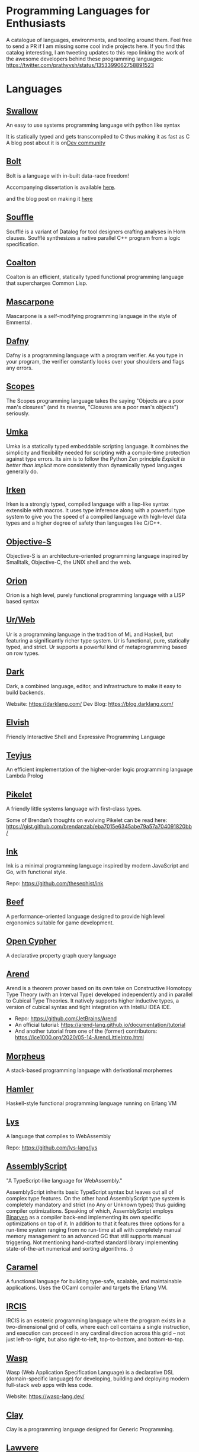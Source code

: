 * Programming Languages for Enthusiasts

[[./cover-art.png]]

A catalogue of languages, environments, and tooling around them. Feel free to send a PR if I am missing some cool indie projects here. If you find this catalog interesting, I am tweeting updates to this repo linking the work of the awesome developers behind these programming languages: https://twitter.com/prathyvsh/status/1353399062758891523

* Languages

** [[https://github.com/Swallow-lang/swallow][Swallow]]
An easy to use systems programming language with python like syntax

It is statically typed and gets transcompiled to C thus making it as fast as C
A blog post about it is on[[https://dev.to/saptakbhoumik/swallow-a-new-programming-language-with-python-like-syntax-but-as-fast-as-c-currently-under-devolopment-2of4/][Dev community]]

** [[https://github.com/mukul-rathi/bolt][Bolt]]
Bolt is a language with in-built data-race freedom!

Accompanying dissertation is available [[https://github.com/mukul-rathi/bolt-dissertation][here]].

and the blog post on making it [[https://mukulrathi.netlify.app/create-your-own-programming-language/intro-to-compiler/][here]]

** [[https://github.com/souffle-lang/souffle][Souffle]]
Soufflé is a variant of Datalog for tool designers crafting analyses in Horn clauses. Soufflé synthesizes a native parallel C++ program from a logic specification.

** [[https://github.com/coalton-lang/coalton][Coalton]]

[[https://raw.githubusercontent.com/coalton-lang/coalton/main/docs/assets/coalton-logotype-gray.svg]]

Coalton is an efficient, statically typed functional programming language that supercharges Common Lisp.

** [[https://github.com/catseye/Mascarpone][Mascarpone]]
Mascarpone is a self-modifying programming language in the style of Emmental.

** [[https://github.com/dafny-lang/dafny][Dafny]]
Dafny is a programming language with a program verifier. As you type in your program, the verifier constantly looks over your shoulders and flags any errors.

** [[https://scopes.js.org/][Scopes]]
The Scopes programming language takes the saying "Objects are a poor man's closures" (and its reverse, "Closures are a poor man's objects") seriously.

** [[https://github.com/vtereshkov/umka-lang][Umka]]
Umka is a statically typed embeddable scripting language. It combines the simplicity and flexibility needed for scripting with a compile-time protection against type errors. Its aim is to follow the Python Zen principle /Explicit is better than implicit/ more consistently than dynamically typed languages generally do.

#+BEGIN_HTML

<img src="./img/umka.png" width="800px" />

#+END_HTML

** [[https://github.com/samrushing/irken-compiler][Irken]]
Irken is a strongly typed, compiled language with a lisp-like syntax extensible with macros.
It uses type inference along with a powerful type system to give you the speed of a compiled language with high-level data types and a higher degree of safety than languages like C/C++.


** [[http://objective.st/][Objective-S]]

#+BEGIN_HTML

<img src="http://objective.st/objst.png" width=50px />

#+END_HTML

Objective-S is an architecture-oriented programming language inspired by Smalltalk, Objective-C, the UNIX shell
and the web.

** [[https://github.com/orion-lang/orion/][Orion]]

#+BEGIN_HTML

<img src="https://raw.githubusercontent.com/orion-lang/orion/master/assets/orion-logo.png" width=100px />

#+END_HTML

Orion is a high level, purely functional programming language with a LISP based syntax

** [[https://github.com/urweb/urweb][Ur/Web]]
Ur is a programming language in the tradition of ML and Haskell, but featuring a significantly richer type system. Ur is functional, pure, statically typed, and strict. Ur supports a powerful kind of metaprogramming based on row types.

** [[https://github.com/darklang/][Dark]]

[[./img/darklang.gif]]

Dark, a combined language, editor, and infrastructure to make it easy to build backends.

Website: https://darklang.com/
Dev Blog: https://blog.darklang.com/

** [[https://github.com/elves/elvish][Elvish]]
Friendly Interactive Shell and Expressive Programming Language

** [[https://github.com/teyjus/teyjus][Teyjus]]
An efficient implementation of the higher-order logic programming language Lambda Prolog

** [[https://github.com/pikelet-lang/pikelet/][Pikelet]]
[[Pikelet Logo][https://raw.githubusercontent.com/pikelet-lang/pikelet/main/book/assets/pikelet.png]]

A friendly little systems language with first-class types.

Some of Brendan’s thoughts on evolving Pikelet can be read here:
https://gist.github.com/brendanzab/eba7015e6345abe79a57a704091820bb/

** [[https://dotink.co/docs/overview/][Ink]]
Ink is a minimal programming language inspired by modern JavaScript and Go, with functional style.

Repo: https://github.com/thesephist/ink

** [[https://www.beeflang.org/][Beef]]
[[https://raw.githubusercontent.com/beefytech/Beef/master/IDE/screenshot0.gif]]

A performance-oriented language designed to provide high level ergonomics suitable for game development.

** [[https://github.com/opencypher/][Open Cypher]]
A declarative property graph query language

** [[https://arend-lang.github.io/][Arend]]

#+BEGIN_HTML

<img src="./img/arend.png" width="300px" />

#+END_HTML

Arend is a theorem prover based on its own take on Constructive Homotopy Type Theory (with an Interval Type) developed independently and in parallel to Cubical Type Theories. It natively supports higher inductive types, a version of cubical syntax and tight integration with IntelliJ IDEA IDE.

- Repo: https://github.com/JetBrains/Arend
- An official tutorial: https://arend-lang.github.io/documentation/tutorial
- And another tutorial from one of the (former) contributors: https://ice1000.org/2020/05-14-ArendLittleIntro.html

** [[https://github.com/ballesta25/Morpheus][Morpheus]]
A stack-based programming language with derivational morphemes

** [[https://github.com/hamler-lang/][Hamler]]

#+BEGIN_HTML
<img src="https://camo.githubusercontent.com/174524f57c5ba4439286566213264242a6e4c9869cc8f8ddfd6027f585be3e3f/68747470733a2f2f7777772e68616d6c65722d6c616e672e6f72672f696d616765732f68616d6c65724032782e706e67" />

#+END_HTML

Haskell-style functional programming language running on Erlang VM

** [[https://lys-lang.dev][Lys]]

#+BEGIN_HTML

<img src="https://user-images.githubusercontent.com/260114/54724904-c7e7d300-4b4b-11e9-8bbd-ec3f9044c86e.png" width="100px" />

#+END_HTML

A language that compiles to WebAssembly

Repo: https://github.com/lys-lang/lys

** [[https://www.assemblyscript.org/][AssemblyScript]]

#+BEGIN_HTML

<img src="https://avatars1.githubusercontent.com/u/28916798" width="100px" />

#+END_HTML

"A TypeScript-like language for WebAssembly."

AssemblyScript inherits basic TypeScript syntax but leaves out all of complex type features. On the other hand AssemblyScript type system is completely mandatory and strict (no Any or Unknown types) thus guiding compiler optimizations. Speaking of which, AssemblyScript employs [[http://webassembly.github.io/binaryen/][Binaryen]] as a compiler back-end implementing its own specific optimizations on top of it. In addition to that it features three options for a run-time system ranging from no run-time at all with completely manual memory management to an advanced GC that still supports manual triggering. Not mentioning hand-crafted standard library implementing state-of-the-art numerical and sorting algorithms. :)

** [[https://caramel.run][Caramel]]

A functional language for building type-safe, scalable, and maintainable applications.
Uses the OCaml compiler and targets the Erlang VM.

** [[https://github.com/batman-nair/IRCIS][IRCIS]]

[[Logo of IRCIS][https://raw.githubusercontent.com/batman-nair/IRCIS/master/screencaps/banner.png]]

[[https://raw.githubusercontent.com/batman-nair/IRCIS/master/screencaps/factors.gif]]

IRCIS is an esoteric programming language where the program exists in a two-dimensional grid of cells, where each cell contains a single instruction, and execution can proceed in any cardinal direction across this grid -- not just left-to-right, but also right-to-left, top-to-bottom, and bottom-to-top.

** [[https://github.com/wasp-lang/wasp][Wasp]]

[[./img/wasp.png]]

Wasp (Web Application Specification Language) is a declarative DSL (domain-specific language) for developing, building and deploying modern full-stack web apps with less code.

Website: https://wasp-lang.dev/

** [[https://github.com/jckarter/clay][Clay]]
Clay is a programming language designed for Generic Programming.

** [[https://github.com/jameshaydon/lawvere][Lawvere]]
A categorical programming language with effects

** [[https://github.com/alantech/alan][Alan]]
Alan is a programming language that does concurrency for you and can thus separate how the software is written from how it runs

** [[https://github.com/ponylang/ponyc][Pony]]

[[Pony Logo][https://www.ponylang.io/images/logo.png]]

Pony is an open-source, actor-model, capabilities-secure, high performance programming language.

A post on the history of the language: https://www.ponylang.io/blog/2017/05/an-early-history-of-pony/

A collection of talks on the language is available here: https://codesync.global/media/top-10-pony-lang-talks/

** [[https://wiki.xxiivv.com/site/lain.html][Lain]]

[[./img/lain.png]]

Lain is a Lisp based templating and scripting language used at Devin Lin Luvega’s website XXIIVV

An image editor called Ronin is also based on the same language: https://100r.co/site/ronin.html

** [[https://github.com/jcubic/lips][Lips]]
Scheme based powerful lisp language in JavaScript

** [[https://futhark-lang.org][Futhark]]

A high-performance data-parallel functional programming language targeting CUDA and OpenCL. Features limited dependent types to track array dimentions, uniquness typing for local in-place mutation and a Standard ML-style module system with parametric modules. The compiler is implemented in Haskell.

GitHub repository: https://github.com/diku-dk/futhark

** [[https://github.com/slerpyyy/paste-lang][Paste Lang]]
[WIP] An esoteric programming language build around macros.

** [[https://github.com/frank-lang/frank][Frank]]
Frank is a strict, effectful functional programming language with a bidirectional type-and-effect system and effect handlers

** [[https://github.com/CatalaLang/catala][Catala]]
Catala is a programming language adapted for socio-fiscal legislative literate programming. By annotating each line of the legislative text with its meaning in terms of code, one can derive an implementation of complex socio-fiscal mechanisms that enjoys a high level of assurance regarding the code-law faithfulness.


[[Catala Logo][https://raw.githubusercontent.com/CatalaLang/catala/master/doc/images/logo.png]]

[[Catala Screenshot][https://raw.githubusercontent.com/CatalaLang/catala/master/doc/images/ScreenShotVSCode.png]]

Website: https://catala-lang.org/

** [[http://www.attoparsec.com/artifacts/gottlob/index.html][Gottlob]]
[[http://www.attoparsec.com/artifacts/gottlob/images/functions.png]]

Gottlob is an esoteric language which tries to match Frege's notation in [[https://en.wikipedia.org/wiki/Begriffsschrift][Begriffsschrift]] as closely as possible.

** [[https://github.com/koka-lang/koka][Koka]]

#+BEGIN_HTML
<img width="150px" src="https://koka-lang.github.io/koka/doc/images/koka-logo-filled.png" />
<br />
<img width="300px" src="https://raw.githubusercontent.com/koka-lang/koka/master/doc/snippet-yield.png" />
#+END_HTML

Koka: a function-oriented language with effect inference

I encountered Koka when researching about algebraic effects. Papers from Daan Leijen on its semantics and technical details are available here: https://www.microsoft.com/en-us/research/project/koka/

** [[https://github.com/red/red][Red]]
Red is a new programming language strongly inspired by Rebol, but with a broader field of usage thanks to its native-code compiler, from system programming to high-level scripting, while providing modern support for concurrency and multi-core CPUs.

** [[https://github.com/moonad/FormCoreJS][FormCoreJS]]
A minimal pure functional language based on self dependent types.

** [[https://github.com/granule-project/gerty][Gerty]]
A minimal, dependently-typed programming language

** [[https://github.com/marcobambini/gravity][Gravity]]
Gravity is a powerful, dynamically typed, lightweight, embeddable programming language written in C without any external dependencies (except for stdlib). It is a class-based concurrent scripting language with modern Swift-like syntax.

** [[https://github.com/ballerina-platform/ballerina-lang][Ballerina]]
Ballerina is an open source programming language and platform for cloud-era application programmers to easily write software that just works.

** [[https://github.com/gluon-lang/gluon][Gluon]]
A static, type inferred and embeddable language written in Rust.

** [[https://github.com/flix/flix][Flix]]
Flix is a statically typed functional, imperative, and logic programming language.

** [[https://github.com/gleam-lang/gleam][Gleam]]
A statically typed language for the Erlang VM

** [[https://github.com/astrolang/astro][Astro]]
A fun safe language for rapid prototyping and high performance applications

** [[https://github.com/felix-lang/felix][Felix]]
An advanced, statically typed, high performance scripting language with native C++ embedding.

** [[https://github.com/robrix/facet][Facet]]
A call-by-value functional language with algebraic effects, runners, quantitative type theory, and staging

** [[https://github.com/wyvernlang/wyvern][Wyvern]]
Wyvern is a new general-purpose programming language designed to support adaptation and assurance.

** [[https://github.com/slovnicki/pLam][pLam]]
An interpreter for learning and exploring pure λ-calculus

** [[https://github.com/topshell-language/topshell][TopShell]]
Purely functional, reactive scripting language

** [[https://github.com/FStarLang/FStar][FStar]]
Verification system for effectful programs

** [[https://github.com/jeffreyguenther/shiro][Shiro]]
Author: Jeffrey Guenther

A declarative, dataflow programming language for exploring alternatives

Thesis: http://summit.sfu.ca/system/files/iritems1/17048/etd9968_JGuenther.pdf

** [[https://github.com/agda/agda][Agda]]
Agda is a dependently typed programming language / interactive theorem prover.

** [[https://github.com/polyml/polyml][PolyML]]
The Poly/ML implementation of Standard ML.

** [[https://github.com/factor/factor][Factor]]

#+BEGIN_HTML
<img width="150px" src="https://factorcode.org/logo.png" />
<img width="300px" src="https://factorcode.org/factor-macosx.png" />
#+END_HTML

Factor is a concatenative, stack-based programming language with high-level features including dynamic types, extensible syntax, macros, and garbage collection. On a practical side, Factor has a full-featured library, supports many different platforms, and has been extensively documented.

** [[https://github.com/evincarofautumn/kitten][Kitten]]

[[http://kittenlang.org/logo.png]]

[[./img/kitten.png]]

A statically typed concatenative systems programming language.

** [[https://github.com/CakeML/cakeml][CakeML]]
A Verified Implementation of ML

** [[https://github.com/zeroflag/punyforth][PunyForth]]

#+BEGIN_HTML
<img width="300px" src="https://raw.githubusercontent.com/zeroflag/punyforth/master/screenshot/helloworld.png" />
#+END_HTML

A simple, stack-based, Forth inspired programming language that primarily targets Internet of Things (IOT) devices, like the ESP8266.

** [[https://www.play-lang.dev/][Play]]
A small, portable language, for making reliable applications

** [[https://github.com/cedille/cedille][Cedille]]
Cedille, a dependently typed programming languages based on the Calculus of Dependent Lambda Eliminations

** [[https://github.com/rntz/datafun][DataFun]]
Research on integrating datalog & lambda calculus via monotonicity types.

Paper on the underlying theory: http://www.rntz.net/files/tones.pdf

** [[https://github.com/jondgoodwin/cone][Cone]]
Cone is a fast, fit, friendly, and safe systems programming language.

** [[https://github.com/zesterer/atto][Atto]]
An insanely simple self-hosted functional programming language

** [[https://github.com/less-wrong/less-wrong][Less Wrong]]
Simple CoC-based programming language

** [[https://github.com/wu-lang/wu][Wu]]
An expression oriented, gradually typed and mission-critical programming language.

** [[https://github.com/c3d/xl][XL]]
A super-flexible language based entirely on tree rewrites

** [[https://github.com/google-research/dex-lang][Dex Lang]]
Research language for array processing in the Haskell/ML family

** [[https://github.com/chessai/theseus][Theseus]]
Functional programming language with fully reversible computation

** [[https://github.com/ditto/ditto][Ditto]]
A Super Kawaii Dependently Typed Programming Language

** [[https://github.com/finkel-lang/finkel][Finkel]]
Finkel is a statically typed, purely functional, non-strict-by-default dialect of the Lisp programming language. Or in other words, Haskell in S-expression.

** [[https://github.com/ffwff/hana][Hana]]
A small dynamically-typed scripting language written in Rust/C and is inspired by Pascal, Ruby and Javascript.

** [[https://github.com/PlasmaLang/plasma][Plasma]]
A statically typed, side-effect free single assignment language and will have functional programming and concurrent programming features.

** [[https://github.com/egison/egison][Egison]]
Egison is a functional programming language featuring its expressive pattern-matching facility.

** [[https://github.com/adam-mcdaniel/oakc][Oakc]]
A portable programming language with an compact intermediate representation

** [[https://github.com/pepijndevos/bobcat][Bobcat]]
A concatenative language for behavior trees

** [[http://arturo-lang.io/][Arturo]]

Repo: https://github.com/arturo-lang/arturo
Simple, modern and powerful interpreted programming language for efficient scripting.

** [[https://github.com/jamii/imp][Imp]]
Relational Programming Environment.

Imp by Jamie Brandon is envisioned to be a programming environment for working with structured data across multiple platforms blurring the lines between a programming language and a database.

It is still in an experimental phase, but already home to a few cool ideas. Read about it here: https://scattered-thoughts.net/writing/imp-intro/

** [[https://github.com/enso-org/][Enso]]

[[./img/enso.gif]]

A hybrid visual and textual functional programming language.

They keep a dev diary on Medium: https://medium.com/@enso_org/enso-dev-blog-18th-december-2020-e51e11c02c66

** [[https://github.com/unisonweb/unison][Unison]]
Unison is a modern, statically-typed purely functional language, similar to Haskell, but with the ability to describe entire distributed systems with a single program.

** [[https://github.com/supercollider/supercollider][SuperCollider]]
An audio server, programming language, and IDE for sound synthesis and algorithmic composition.

** [[https://github.com/mila-iqia/myia][Myia]]
Myia is a new differentiable programming language. It aims to support large scale high performance computations (e.g. linear algebra) and their gradients.

** [[https://f1zz.org/][Fizz]]
fizz is an experimental language and runtime environment for the exploration of cognitive architectures and combined Machine Learning (ML) and Machine Reasoning (MR) solutions.

** [[https://github.com/vrtbl/passerine/][Passerine]]

#+BEGIN_HTML

<img src="https://raw.githubusercontent.com/vrtbl/passerine/master/Logotype.svg" width=500px />

#+END_HTML

Passerine is a small extensible programming language designed for concise expression with little code. Passerine has roots in Scheme and ML-flavored languages: at its core, it's lambda-calculus with pattern-matching, structural ADTs, effect-based concurrency, and syntactic extension. The goal of Passerine is to create a tiny language core that can be extended in a composable manner, for use as a functional scripting language embeddable in other applications. Currently in early stages of development, Passerine has a 3 compilers at varying stages of completeness: one written in Rust, another D, and one in Passerine itself. It can target Wasm, its own compact bytecode format, D-lang, JS, and native code, among other formats.

** [[https://github.com/ghewgill/neon-lang][Neon]]
The primary goal of Neon is to find out whether a useful programming language can avoid some of the common pitfalls that beginners frequently encounter in other languages.

** [[https://github.com/RockstarLang/rockstar][Rockstar]]
Rockstar is a dynamically typed computer programming language,
designed for creating programs that are also song lyrics. Rockstar is
heavily influenced by the lyrical conventions of 1980s hard rock and
power ballads.

** [[https://vlang.io/][V]]
Simple, fast, safe, compiled. For developing maintainable software.

** [[https://github.com/xyproto/battlestar][Battlestar]]
Battlestar provides a different syntax for programming in Assembly, with support for inline C. The goal is to let users create tiny executables and possibly write 4k and 64k demoscene demos. It's written for fun and for the educational process. 64-bit x86 Linux, 32-bit x86 Linux and 16-bit x86 DOS are supported.

** [[https://mlochbaum.github.io/BQN/][BQN]]
An APL-like language that tries to put APL on a firmer footing.

#+BEGIN_HTML
<details>
<summary><strong>Tooling</strong></summary>
#+END_HTML

** [[https://github.com/nanocaml/nanocaml][NanoCaml]]

** [[https://github.com/RobertHarper/TILT-Compiler][TILT]]
TILT is a compiler for Standard ML that uses Typed Intermediate
Languages.

** [[https://github.com/mfranzs/typer-piper][Typer Piper]]
The Typer Piper: Automating Data Structure Transformations Through Type Chaining

** [[https://github.com/vriad/zod][Zod]]
Zod is a TypeScript-first schema declaration and validation library. I'm using the term "schema" to broadly refer to any data type/structure, from a simple string to a complex nested object.

** [[https://github.com/Matechs-Garage/matechs-effect][Matechs Effect]]
A Fully-fledged functional effect system for typescript with a rich standard library.

** [[https://github.com/dorchard/effects-as-sessions][Effects as Session]]
Formalised embedding of an imperative language with effect system into session-typed pi calculus.

** [[https://github.com/goldfirere/singletons][Singletons]]
Fake dependent types in Haskell using singletons

** [[https://github.com/robotlolita/tamago][Tamago]]
A safe, extensible, layered programming language that runs on top of JavaScript

** [[https://github.com/tweag/asterius][Asterius]]
Asterius is a Haskell to WebAssembly compiler based on GHC.

#+BEGIN_HTML </details> #+END_HTML

